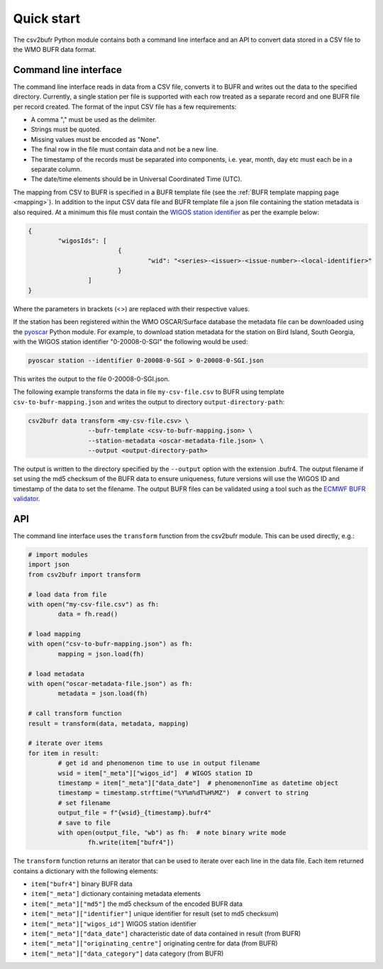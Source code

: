 .. _quickstart:

Quick start
===========

The csv2bufr Python module contains both a command line interface and an API to convert data
stored in a CSV file to the WMO BUFR data format.

Command line interface
**********************

The command line interface reads in data from a CSV file, converts it to BUFR and writes out the data to the specified directory.
Currently, a single station per file is supported with each row treated as a separate record and one BUFR file per record created.
The format of the input CSV file has a few requirements:

- A comma "," must be used as the delimiter.
- Strings must be quoted.
- Missing values must be encoded as "None".
- The final row in the file must contain data and not be a new line.
- The timestamp of the records must be separated into components, i.e. year, month, day etc must each be in a separate column.
- The date/time elements should be in Universal Coordinated Time (UTC).

The mapping from CSV to BUFR is specified in a BUFR template file (see the :ref:`BUFR template mapping page <mapping>`).
In addition to the input CSV data file and BUFR template file a json file containing the station metadata is also required.
At a minimum this file must contain the `WIGOS station identifier <https://community.wmo.int/wigos-station-identifier>`_ as per the example below:

.. code-block:: json

	{
		"wigosIds": [
				{
					"wid": "<series>-<issuer>-<issue-number>-<local-identifier>"
				}
			]
	}

Where the parameters in brackets (<>) are replaced with their respective values.

If the station has been registered within the WMO OSCAR/Surface database the metadata
file can be downloaded using the `pyoscar <https://pypi.org/project/pyoscar/>`_ Python module.
For example, to download station metadata for the station on Bird Island, South Georgia,
with the WIGOS station identifier "0-20008-0-SGI" the following would be used:

.. code-block:: bash

	pyoscar station --identifier 0-20008-0-SGI > 0-20008-0-SGI.json

This writes the output to the file 0-20008-0-SGI.json.

The following example transforms the data in file ``my-csv-file.csv`` to BUFR using template ``csv-to-bufr-mapping.json``
and writes the output to directory ``output-directory-path``:

.. code-block:: shell

	csv2bufr data transform <my-csv-file.csv> \
			--bufr-template <csv-to-bufr-mapping.json> \
			--station-metadata <oscar-metadata-file.json> \
			--output <output-directory-path>

The output is written to the directory specified by the ``--output`` option with the extension .bufr4.
The output filename if set using the md5 checksum of the BUFR data to ensure uniqueness, future versions
will use the WIGOS ID and timestamp of the data to set the filename.
The output BUFR files can be validated using a tool such as the `ECMWF BUFR validator <https://apps.ecmwf.int/codes/bufr/validator/>`_.

API
***

The command line interface uses the ``transform`` function from the csv2bufr module. This can be used directly, e.g.:

.. code-block:: python

	# import modules
	import json
	from csv2bufr import transform

	# load data from file
	with open("my-csv-file.csv") as fh:
		data = fh.read()

	# load mapping
	with open("csv-to-bufr-mapping.json") as fh:
		mapping = json.load(fh)

	# load metadata
	with open("oscar-metadata-file.json") as fh:
		metadata = json.load(fh)

	# call transform function
	result = transform(data, metadata, mapping)

	# iterate over items
	for item in result:
		# get id and phenomenon time to use in output filename
		wsid = item["_meta"]["wigos_id"]  # WIGOS station ID
		timestamp = item["_meta"]["data_date"]  # phenomenonTime as datetime object
		timestamp = timestamp.strftime("%Y%m%dT%H%MZ")  # convert to string
		# set filename
		output_file = f"{wsid}_{timestamp}.bufr4"
		# save to file
		with open(output_file, "wb") as fh:  # note binary write mode
			fh.write(item["bufr4"])

The ``transform`` function returns an iterator that can be used to iterate over each line in the data file.
Each item returned contains a dictionary with the following elements:

- ``item["bufr4"]`` binary BUFR data
- ``item["_meta"]`` dictionary containing metadata elements
- ``item["_meta"]["md5"]`` the md5 checksum of the encoded BUFR data
- ``item["_meta"]["identifier"]`` unique identifier for result (set to md5 checksum)
- ``item["_meta"]["wigos_id"]`` WIGOS station identifier
- ``item["_meta"]["data_date"]`` characteristic date of data contained in result (from BUFR)
- ``item["_meta"]["originating_centre"]`` originating centre for data  (from BUFR)
- ``item["_meta"]["data_category"]`` data category (from BUFR)
